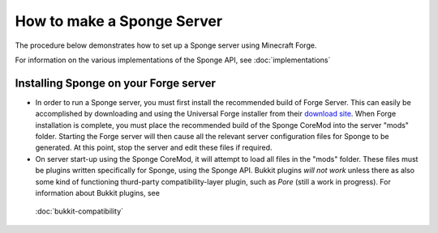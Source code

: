 How to make a Sponge Server
===========================

The procedure below demonstrates how to set up a Sponge server using
Minecraft Forge.

For information on the various implementations of the Sponge API, see :doc:`implementations`

Installing Sponge on your Forge server
--------------------------------------

-  In order to run a Sponge server, you must first install the
   recommended build of Forge Server. This can easily be accomplished by
   downloading and using the Universal Forge installer from their
   `download site <http://files.minecraftforge.net/>`__. When Forge
   installation is complete, you must place the recommended build of the
   Sponge CoreMod into the server "mods" folder. Starting the Forge
   server will then cause all the relevant server configuration files
   for Sponge to be generated. At this point, stop the server and edit
   these files if required.

-  On server start-up using the Sponge CoreMod, it will attempt to load
   all files in the "mods" folder. These files must be plugins written
   specifically for Sponge, using the Sponge API. Bukkit plugins *will
   not work* unless there as also some kind of functioning thurd-party
   compatibility-layer plugin, such as *Pore* (still a work in
   progress). For information about Bukkit plugins, see
 :doc:`bukkit-compatibility`



